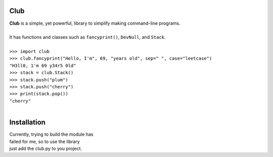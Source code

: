 Club
====
| **Club** is a simple, yet powerful, library to simplify making command-line programs.
| 
| It has functions and classes such as ``fancyprint()``, ``DevNull``, and ``Stack``.
|
| ``>>> import club``
| ``>>> club.fancyprint("Hello, I'm", 69, "years old", sep=" ", case="leetcase")``
| ``"H3ll0, 1'm 69 y34r5 0ld"``
| ``>>> stack = club.Stack()``
| ``>>> stack.push("plum")``
| ``>>> stack.push("cherry")``
| ``>>> print(stack.pop())``
| ``"cherry"``
|

Installation
============
| Currently, trying to build the module has
| failed for me, so to use the library 
| just add the club.py to you project.